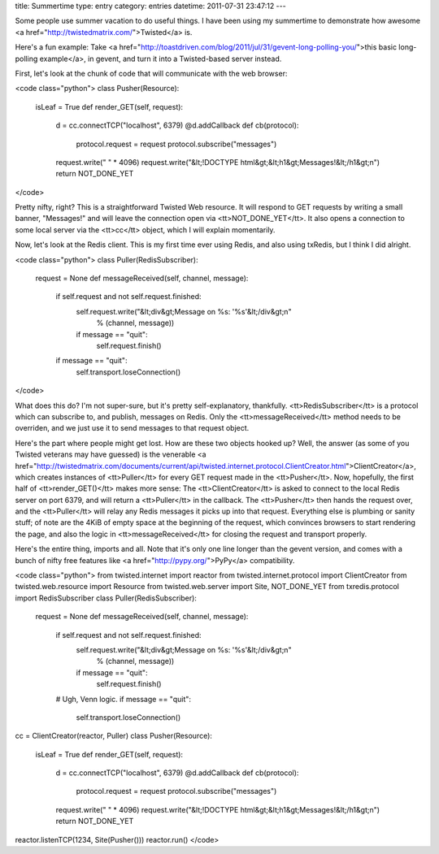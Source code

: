 title: Summertime
type: entry
category: entries
datetime: 2011-07-31 23:47:12
---

Some people use summer vacation to do useful things. I have been using my
summertime to demonstrate how awesome <a
href="http://twistedmatrix.com/">Twisted</a> is.

Here's a fun example: Take <a
href="http://toastdriven.com/blog/2011/jul/31/gevent-long-polling-you/">this
basic long-polling example</a>, in gevent, and turn it into a Twisted-based
server instead.

First, let's look at the chunk of code that will communicate with the web
browser:

<code class="python">
class Pusher(Resource):
    isLeaf = True
    def render_GET(self, request):
        d = cc.connectTCP("localhost", 6379)
        @d.addCallback
        def cb(protocol):
            protocol.request = request
            protocol.subscribe("messages")
        request.write(" " * 4096)
	request.write("&lt;!DOCTYPE html&gt;&lt;h1&gt;Messages!&lt;/h1&gt;\n")
        return NOT_DONE_YET
</code>

Pretty nifty, right? This is a straightforward Twisted Web resource. It will
respond to GET requests by writing a small banner, "Messages!" and will leave
the connection open via <tt>NOT_DONE_YET</tt>. It also opens a connection to
some local server via the <tt>cc</tt> object, which I will explain
momentarily.

Now, let's look at the Redis client. This is my first time ever using Redis,
and also using txRedis, but I think I did alright.

<code class="python">
class Puller(RedisSubscriber):
    request = None
    def messageReceived(self, channel, message):
        if self.request and not self.request.finished:
            self.request.write("&lt;div&gt;Message on %s: '%s'&lt;/div&gt;\n"
                % (channel, message))
            if message == "quit":
                self.request.finish()
        if message == "quit":
            self.transport.loseConnection()
</code>

What does this do? I'm not super-sure, but it's pretty self-explanatory,
thankfully. <tt>RedisSubscriber</tt> is a protocol which can subscribe to, and
publish, messages on Redis. Only the <tt>messageReceived</tt> method needs to
be overriden, and we just use it to send messages to that request object.

Here's the part where people might get lost. How are these two objects hooked
up? Well, the answer (as some of you Twisted veterans may have guessed) is the
venerable <a
href="http://twistedmatrix.com/documents/current/api/twisted.internet.protocol.ClientCreator.html">ClientCreator</a>,
which creates instances of <tt>Puller</tt> for every GET request made in the
<tt>Pusher</tt>. Now, hopefully, the first half of <tt>render_GET()</tt> makes
more sense: The <tt>ClientCreator</tt> is asked to connect to the local Redis
server on port 6379, and will return a <tt>Puller</tt> in the callback. The
<tt>Pusher</tt> then hands the request over, and the <tt>Puller</tt> will
relay any Redis messages it picks up into that request. Everything else is
plumbing or sanity stuff; of note are the 4KiB of empty space at the beginning
of the request, which convinces browsers to start rendering the page, and also
the logic in <tt>messageReceived</tt> for closing the request and transport
properly.

Here's the entire thing, imports and all. Note that it's only one line longer
than the gevent version, and comes with a bunch of nifty free features like <a
href="http://pypy.org/">PyPy</a> compatibility.

<code class="python">
from twisted.internet import reactor
from twisted.internet.protocol import ClientCreator
from twisted.web.resource import Resource
from twisted.web.server import Site, NOT_DONE_YET
from txredis.protocol import RedisSubscriber
class Puller(RedisSubscriber):
    request = None
    def messageReceived(self, channel, message):
        if self.request and not self.request.finished:
            self.request.write("&lt;div&gt;Message on %s: '%s'&lt;/div&gt;\n"
                % (channel, message))
            if message == "quit":
                self.request.finish()
        # Ugh, Venn logic.
        if message == "quit":
            self.transport.loseConnection()
cc = ClientCreator(reactor, Puller)
class Pusher(Resource):
    isLeaf = True
    def render_GET(self, request):
        d = cc.connectTCP("localhost", 6379)
        @d.addCallback
        def cb(protocol):
            protocol.request = request
            protocol.subscribe("messages")
        request.write(" " * 4096)
	request.write("&lt;!DOCTYPE html&gt;&lt;h1&gt;Messages!&lt;/h1&gt;\n")
        return NOT_DONE_YET
reactor.listenTCP(1234, Site(Pusher()))
reactor.run()
</code>
